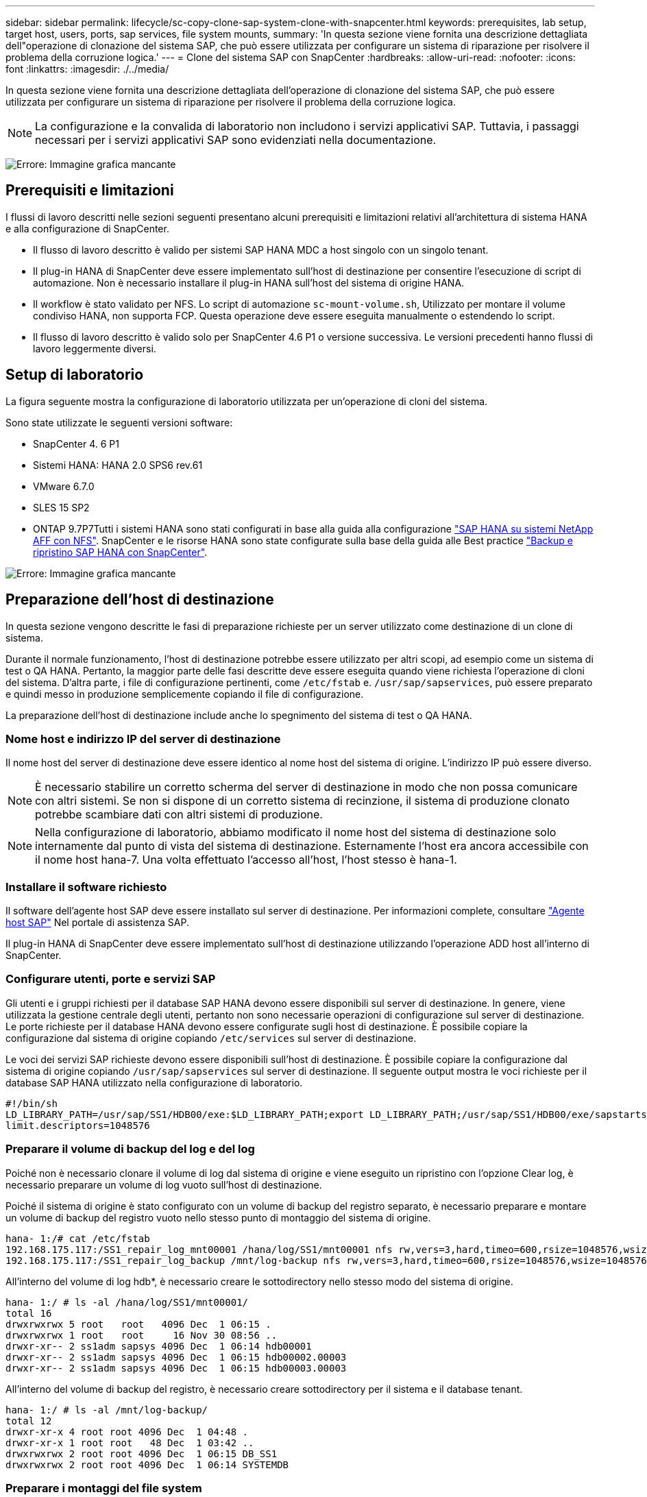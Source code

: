 ---
sidebar: sidebar 
permalink: lifecycle/sc-copy-clone-sap-system-clone-with-snapcenter.html 
keywords: prerequisites, lab setup, target host, users, ports, sap services, file system mounts, 
summary: 'In questa sezione viene fornita una descrizione dettagliata dell"operazione di clonazione del sistema SAP, che può essere utilizzata per configurare un sistema di riparazione per risolvere il problema della corruzione logica.' 
---
= Clone del sistema SAP con SnapCenter
:hardbreaks:
:allow-uri-read: 
:nofooter: 
:icons: font
:linkattrs: 
:imagesdir: ./../media/


[role="lead"]
In questa sezione viene fornita una descrizione dettagliata dell'operazione di clonazione del sistema SAP, che può essere utilizzata per configurare un sistema di riparazione per risolvere il problema della corruzione logica.


NOTE: La configurazione e la convalida di laboratorio non includono i servizi applicativi SAP. Tuttavia, i passaggi necessari per i servizi applicativi SAP sono evidenziati nella documentazione.

image:sc-copy-clone-image10.png["Errore: Immagine grafica mancante"]



== Prerequisiti e limitazioni

I flussi di lavoro descritti nelle sezioni seguenti presentano alcuni prerequisiti e limitazioni relativi all'architettura di sistema HANA e alla configurazione di SnapCenter.

* Il flusso di lavoro descritto è valido per sistemi SAP HANA MDC a host singolo con un singolo tenant.
* Il plug-in HANA di SnapCenter deve essere implementato sull'host di destinazione per consentire l'esecuzione di script di automazione. Non è necessario installare il plug-in HANA sull'host del sistema di origine HANA.
* Il workflow è stato validato per NFS. Lo script di automazione `sc-mount-volume.sh`, Utilizzato per montare il volume condiviso HANA, non supporta FCP. Questa operazione deve essere eseguita manualmente o estendendo lo script.
* Il flusso di lavoro descritto è valido solo per SnapCenter 4.6 P1 o versione successiva. Le versioni precedenti hanno flussi di lavoro leggermente diversi.




== Setup di laboratorio

La figura seguente mostra la configurazione di laboratorio utilizzata per un'operazione di cloni del sistema.

Sono state utilizzate le seguenti versioni software:

* SnapCenter 4. 6 P1
* Sistemi HANA: HANA 2.0 SPS6 rev.61
* VMware 6.7.0
* SLES 15 SP2
* ONTAP 9.7P7Tutti i sistemi HANA sono stati configurati in base alla guida alla configurazione https://docs.netapp.com/us-en/netapp-solutions-sap/bp/saphana_aff_nfs_introduction.html["SAP HANA su sistemi NetApp AFF con NFS"^]. SnapCenter e le risorse HANA sono state configurate sulla base della guida alle Best practice https://docs.netapp.com/us-en/netapp-solutions-sap/backup/saphana-br-scs-overview.html["Backup e ripristino SAP HANA con SnapCenter"^].


image:sc-copy-clone-image42.png["Errore: Immagine grafica mancante"]



== Preparazione dell'host di destinazione

In questa sezione vengono descritte le fasi di preparazione richieste per un server utilizzato come destinazione di un clone di sistema.

Durante il normale funzionamento, l'host di destinazione potrebbe essere utilizzato per altri scopi, ad esempio come un sistema di test o QA HANA. Pertanto, la maggior parte delle fasi descritte deve essere eseguita quando viene richiesta l'operazione di cloni del sistema. D'altra parte, i file di configurazione pertinenti, come `/etc/fstab` e. `/usr/sap/sapservices`, può essere preparato e quindi messo in produzione semplicemente copiando il file di configurazione.

La preparazione dell'host di destinazione include anche lo spegnimento del sistema di test o QA HANA.



=== Nome host e indirizzo IP del server di destinazione

Il nome host del server di destinazione deve essere identico al nome host del sistema di origine. L'indirizzo IP può essere diverso.


NOTE: È necessario stabilire un corretto scherma del server di destinazione in modo che non possa comunicare con altri sistemi. Se non si dispone di un corretto sistema di recinzione, il sistema di produzione clonato potrebbe scambiare dati con altri sistemi di produzione.


NOTE: Nella configurazione di laboratorio, abbiamo modificato il nome host del sistema di destinazione solo internamente dal punto di vista del sistema di destinazione. Esternamente l'host era ancora accessibile con il nome host hana-7. Una volta effettuato l'accesso all'host, l'host stesso è hana-1.



=== Installare il software richiesto

Il software dell'agente host SAP deve essere installato sul server di destinazione. Per informazioni complete, consultare https://help.sap.com/viewer/9f03f1852ce94582af41bb49e0a667a7/103/en-US["Agente host SAP"^] Nel portale di assistenza SAP.

Il plug-in HANA di SnapCenter deve essere implementato sull'host di destinazione utilizzando l'operazione ADD host all'interno di SnapCenter.



=== Configurare utenti, porte e servizi SAP

Gli utenti e i gruppi richiesti per il database SAP HANA devono essere disponibili sul server di destinazione. In genere, viene utilizzata la gestione centrale degli utenti, pertanto non sono necessarie operazioni di configurazione sul server di destinazione. Le porte richieste per il database HANA devono essere configurate sugli host di destinazione. È possibile copiare la configurazione dal sistema di origine copiando `/etc/services` sul server di destinazione.

Le voci dei servizi SAP richieste devono essere disponibili sull'host di destinazione. È possibile copiare la configurazione dal sistema di origine copiando `/usr/sap/sapservices` sul server di destinazione. Il seguente output mostra le voci richieste per il database SAP HANA utilizzato nella configurazione di laboratorio.

....
#!/bin/sh
LD_LIBRARY_PATH=/usr/sap/SS1/HDB00/exe:$LD_LIBRARY_PATH;export LD_LIBRARY_PATH;/usr/sap/SS1/HDB00/exe/sapstartsrv pf=/usr/sap/SS1/SYS/profile/SS1_HDB00_hana-1 -D -u ss1adm
limit.descriptors=1048576
....


=== Preparare il volume di backup del log e del log

Poiché non è necessario clonare il volume di log dal sistema di origine e viene eseguito un ripristino con l'opzione Clear log, è necessario preparare un volume di log vuoto sull'host di destinazione.

Poiché il sistema di origine è stato configurato con un volume di backup del registro separato, è necessario preparare e montare un volume di backup del registro vuoto nello stesso punto di montaggio del sistema di origine.

....
hana- 1:/# cat /etc/fstab
192.168.175.117:/SS1_repair_log_mnt00001 /hana/log/SS1/mnt00001 nfs rw,vers=3,hard,timeo=600,rsize=1048576,wsize=1048576,intr,noatime,nolock 0 0
192.168.175.117:/SS1_repair_log_backup /mnt/log-backup nfs rw,vers=3,hard,timeo=600,rsize=1048576,wsize=1048576,intr,noatime,nolock 0 0
....
All'interno del volume di log hdb*, è necessario creare le sottodirectory nello stesso modo del sistema di origine.

....
hana- 1:/ # ls -al /hana/log/SS1/mnt00001/
total 16
drwxrwxrwx 5 root   root   4096 Dec  1 06:15 .
drwxrwxrwx 1 root   root     16 Nov 30 08:56 ..
drwxr-xr-- 2 ss1adm sapsys 4096 Dec  1 06:14 hdb00001
drwxr-xr-- 2 ss1adm sapsys 4096 Dec  1 06:15 hdb00002.00003
drwxr-xr-- 2 ss1adm sapsys 4096 Dec  1 06:15 hdb00003.00003
....
All'interno del volume di backup del registro, è necessario creare sottodirectory per il sistema e il database tenant.

....
hana- 1:/ # ls -al /mnt/log-backup/
total 12
drwxr-xr-x 4 root root 4096 Dec  1 04:48 .
drwxr-xr-x 1 root root   48 Dec  1 03:42 ..
drwxrwxrwx 2 root root 4096 Dec  1 06:15 DB_SS1
drwxrwxrwx 2 root root 4096 Dec  1 06:14 SYSTEMDB
....


=== Preparare i montaggi del file system

È necessario preparare i punti di montaggio per i dati e il volume condiviso.

Con il nostro esempio, le directory `/hana/data/SS1/mnt00001`, /`hana/shared` e. `usr/sap/SS1` deve essere creato.



=== Preparare il file di configurazione specifico del SID per lo script SnapCenter

È necessario creare il file di configurazione per lo script di automazione SnapCenter `sc-system-refresh.sh`.

....
hana- 1:/mnt/sapcc-share/SAP-System-Refresh # cat sc-system-refresh-SS1.cfg
# ---------------------------------------------
# Target database specific parameters
# ---------------------------------------------
# hdbuserstore key, which should be used to connect to the target database
KEY="SS1KEY"
# Used storage protocol, NFS or FCP
PROTOCOL
....


== Clonazione del volume condiviso HANA

. Selezionare un backup Snapshot dal volume condiviso SS1 del sistema di origine e fare clic su Clone from Backup (Clona da backup).
+
image:sc-copy-clone-image43.png["Errore: Immagine grafica mancante"]

. Selezionare l'host in cui è stato preparato il sistema di riparazione di destinazione. L'indirizzo IP di esportazione NFS deve essere l'interfaccia di rete dello storage dell'host di destinazione. Come SID di destinazione, mantenere lo stesso SID del sistema di origine; nel nostro esempio, questo è SS1.
+
image:sc-copy-clone-image44.png["Errore: Immagine grafica mancante"]

. Inserire lo script di montaggio con le opzioni della riga di comando richieste.
+

NOTE: Il sistema HANA utilizza un singolo volume per `/hana/shared `as well as for `/usr/sap/SS1`, separate in sottodirectory come consigliato nella guida alla configurazione https://www.netapp.com/media/17238-tr4435.pdf["SAP HANA su sistemi NetApp AFF con NFS"^]. Lo script `sc-mount-volume.sh` supporta questa configurazione utilizzando una speciale opzione della riga di comando per il percorso di montaggio. Se l'opzione della riga di comando del percorso di montaggio è uguale a. `usr-sap-and-shared`, lo script monta le sottodirectory `shared` e. `usr-sap` nel volume di conseguenza.

+
image:sc-copy-clone-image45.png["Errore: Immagine grafica mancante"]

. La schermata dei dettagli del lavoro in SnapCenter mostra lo stato di avanzamento dell'operazione.
+
image:sc-copy-clone-image46.png["Errore: Immagine grafica mancante"]

. Il file di log di `sc- mount-volume.sh` lo script mostra le diverse istruzioni eseguite per l'operazione di montaggio.
+
....
20201201041441###hana-1###sc-mount-volume.sh: Adding entry in /etc/fstab.
20201201041441###hana-1###sc-mount-volume.sh: 192.168.175.117://SS1_shared_Clone_05132205140448713/usr-sap /usr/sap/SS1 nfs rw,vers=3,hard,timeo=600,rsize=1048576,wsize=1048576,intr,noatime,nolock 0 0
20201201041441###hana-1###sc-mount-volume.sh: Mounting volume: mount /usr/sap/SS1.
20201201041441###hana-1###sc-mount-volume.sh: 192.168.175.117: /SS1_shared_Clone_05132205140448713/shared /hana/shared nfs rw,vers=3,hard,timeo=600,rsize=1048576,wsize=1048576,intr,noatime,nolock 0 0
20201201041441###hana-1###sc-mount-volume.sh: Mounting volume: mount /hana/shared.
20201201041441###hana-1###sc-mount-volume.sh: usr-sap-and-shared mounted successfully.
20201201041441###hana-1###sc-mount-volume.sh: Change ownership to ss1adm.
....
. Al termine del flusso di lavoro SnapCenter, il `usr/sap/SS1` e a. `/hana/shared` i filesystem sono montati sull'host di destinazione.
+
....
hana-1:~ # df
Filesystem                                                       1K-blocks     Used Available Use% Mounted on
192.168.175.117:/SS1_repair_log_mnt00001                         262144000      320 262143680   1% /hana/log/SS1/mnt00001
192.168.175.100:/sapcc_share                                    1020055552 53485568 966569984   6% /mnt/sapcc-share
192.168.175.117:/SS1_repair_log_backup                           104857600      256 104857344   1% /mnt/log-backup
192.168.175.117: /SS1_shared_Clone_05132205140448713/usr-sap  262144064 10084608 252059456   4% /usr/sap/SS1
192.168.175.117: /SS1_shared_Clone_05132205140448713/shared   262144064 10084608 252059456   4% /hana/shared
....
. In SnapCenter, è visibile una nuova risorsa per il volume clonato.
+
image:sc-copy-clone-image47.png["Errore: Immagine grafica mancante"]

. Ora che il `/hana/shared` Volume disponibile, è possibile avviare i servizi SAP HANA.
+
....
hana-1:/mnt/sapcc-share/SAP-System-Refresh # systemctl start sapinit
....
. I processi SAP host Agent e sapstartsrv sono stati avviati.
+
....
hana-1:/mnt/sapcc-share/SAP-System-Refresh # ps -ef |grep sap
root     12377     1  0 04:34 ?        00:00:00 /usr/sap/hostctrl/exe/saphostexec pf=/usr/sap/hostctrl/exe/host_profile
sapadm   12403     1  0 04:34 ?        00:00:00 /usr/lib/systemd/systemd --user
sapadm   12404 12403  0 04:34 ?        00:00:00 (sd-pam)
sapadm   12434     1  1 04:34 ?        00:00:00 /usr/sap/hostctrl/exe/sapstartsrv pf=/usr/sap/hostctrl/exe/host_profile -D
root     12485 12377  0 04:34 ?        00:00:00 /usr/sap/hostctrl/exe/saphostexec pf=/usr/sap/hostctrl/exe/host_profile
root     12486 12485  0 04:34 ?        00:00:00 /usr/sap/hostctrl/exe/saposcol -l -w60 pf=/usr/sap/hostctrl/exe/host_profile
ss1adm   12504     1  0 04:34 ?        00:00:00 /usr/sap/SS1/HDB00/exe/sapstartsrv pf=/usr/sap/SS1/SYS/profile/SS1_HDB00_hana-1 -D -u ss1adm
root     12582 12486  0 04:34 ?        00:00:00 /usr/sap/hostctrl/exe/saposcol -l -w60 pf=/usr/sap/hostctrl/exe/host_profile
root     12585  7613  0 04:34 pts/0    00:00:00 grep --color=auto sap
hana-1:/mnt/sapcc-share/SAP-System-Refresh #
....




== Clonare servizi applicativi SAP aggiuntivi

I servizi applicativi SAP aggiuntivi vengono clonati nello stesso modo del volume condiviso SAP HANA, come descritto nella sezione "<<Clonazione del volume condiviso HANA>>." Naturalmente, anche i volumi di storage richiesti per i server di applicazioni SAP devono essere protetti con SnapCenter.

È necessario aggiungere le voci dei servizi richieste a. `/usr/sap/sapservices`e le porte, gli utenti e i punti di montaggio del file system (ad esempio, `/usr/sap/SID`) deve essere preparato.



== Clonazione del volume di dati e ripristino del database HANA

. Selezionare un backup HANA Snapshot dal sistema di origine SS1.
+
image:sc-copy-clone-image48.png["Errore: Immagine grafica mancante"]

. Selezionare l'host in cui è stato preparato il sistema di riparazione di destinazione. L'indirizzo IP di esportazione NFS deve essere l'interfaccia di rete dello storage dell'host di destinazione. Un SID di destinazione mantiene lo stesso SID del sistema di origine; nel nostro esempio, questo è SS1.
+
image:sc-copy-clone-image49.png["Errore: Immagine grafica mancante"]

. Inserire gli script mount e post-clone con le opzioni della riga di comando richieste.
+

NOTE: Lo script per l'operazione di recovery ripristina il database HANA fino al momento dell'operazione Snapshot e non esegue alcun forward recovery. Se è necessario un ripristino in avanti a un determinato momento, il ripristino deve essere eseguito manualmente. Un forward recovery manuale richiede inoltre che i backup del log dal sistema di origine siano disponibili sull'host di destinazione.

+
image:sc-copy-clone-image50.png["Errore: Immagine grafica mancante"]



La schermata dei dettagli del lavoro in SnapCenter mostra lo stato di avanzamento dell'operazione.

image:sc-copy-clone-image51.png["Errore: Immagine grafica mancante"]

Il file di log di `sc-system-refresh.sh` script mostra le diverse istruzioni eseguite per l'operazione di montaggio e ripristino.

....
20201201052114###hana-1###sc-system-refresh.sh: Adding entry in /etc/fstab.
20201201052114###hana-1###sc-system-refresh.sh: 192.168.175.117:/SS1_data_mnt00001_Clone_0421220520054605 /hana/data/SS1/mnt00001 nfs rw,vers=3,hard,timeo=600,rsize=1048576,wsize=1048576,intr,noatime,nolock 0 0
20201201052114###hana-1###sc-system-refresh.sh: Mounting data volume: mount /hana/data/SS1/mnt00001.
20201201052114###hana-1###sc-system-refresh.sh: Data volume mounted successfully.
20201201052114###hana-1###sc-system-refresh.sh: Change ownership to ss1adm.
20201201052124###hana-1###sc-system-refresh.sh: Recover system database.
20201201052124###hana-1###sc-system-refresh.sh: /usr/sap/SS1/HDB00/exe/Python/bin/python /usr/sap/SS1/HDB00/exe/python_support/recoverSys.py --command "RECOVER DATA USING SNAPSHOT CLEAR LOG"
20201201052156###hana-1###sc-system-refresh.sh: Wait until SAP HANA database is started ....
20201201052156###hana-1###sc-system-refresh.sh: Status:  GRAY
20201201052206###hana-1###sc-system-refresh.sh: Status:  GREEN
20201201052206###hana-1###sc-system-refresh.sh: SAP HANA database is started.
20201201052206###hana-1###sc-system-refresh.sh: Source system has a single tenant and tenant name is identical to source SID: SS1
20201201052206###hana-1###sc-system-refresh.sh: Target tenant will have the same name as target SID: SS1.
20201201052206###hana-1###sc-system-refresh.sh: Recover tenant database SS1.
20201201052206###hana-1###sc-system-refresh.sh: /usr/sap/SS1/SYS/exe/hdb/hdbsql -U SS1KEY RECOVER DATA FOR SS1 USING SNAPSHOT CLEAR LOG
0 rows affected (overall time 34.773885 sec; server time 34.772398 sec)
20201201052241###hana-1###sc-system-refresh.sh: Checking availability of Indexserver for tenant SS1.
20201201052241###hana-1###sc-system-refresh.sh: Recovery of tenant database SS1 succesfully finished.
20201201052241###hana-1###sc-system-refresh.sh: Status: GREEN
....
Dopo l'operazione di montaggio e ripristino, il volume di dati HANA viene montato sull'host di destinazione.

....
hana-1:/mnt/log-backup # df
Filesystem                                                       1K-blocks     Used Available Use% Mounted on
192.168.175.117:/SS1_repair_log_mnt00001                         262144000   760320 261383680   1% /hana/log/SS1/mnt00001
192.168.175.100:/sapcc_share                                    1020055552 53486592 966568960   6% /mnt/sapcc-share
192.168.175.117:/SS1_repair_log_backup                           104857600      512 104857088   1% /mnt/log-backup
192.168.175.117: /SS1_shared_Clone_05132205140448713/usr-sap  262144064 10090496 252053568   4% /usr/sap/SS1
192.168.175.117: /SS1_shared_Clone_05132205140448713/shared   262144064 10090496 252053568   4% /hana/shared
192.168.175.117:/SS1_data_mnt00001_Clone_0421220520054605           262144064  3732864 258411200   2% /hana/data/SS1/mnt00001
....
Il sistema HANA è ora disponibile e può essere utilizzato, ad esempio, come sistema di riparazione.
